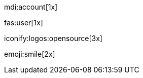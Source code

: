 // Material Design Icons
// -----------------------------------------------------------------------------
// mdi:name[modifier]
//
mdi:account[1x]

// FontAwesome Icons
// -----------------------------------------------------------------------------
// fas:name[modifier]
// fab:name[modifier]
//
fas:user[1x]

// Iconify Icons
// -----------------------------------------------------------------------------
// iconify:name[modifier]
//
iconify:logos:opensource[3x]

// Twitter Emoji
// -----------------------------------------------------------------------------
// emoji:name[modifier]
emoji:smile[2x]
